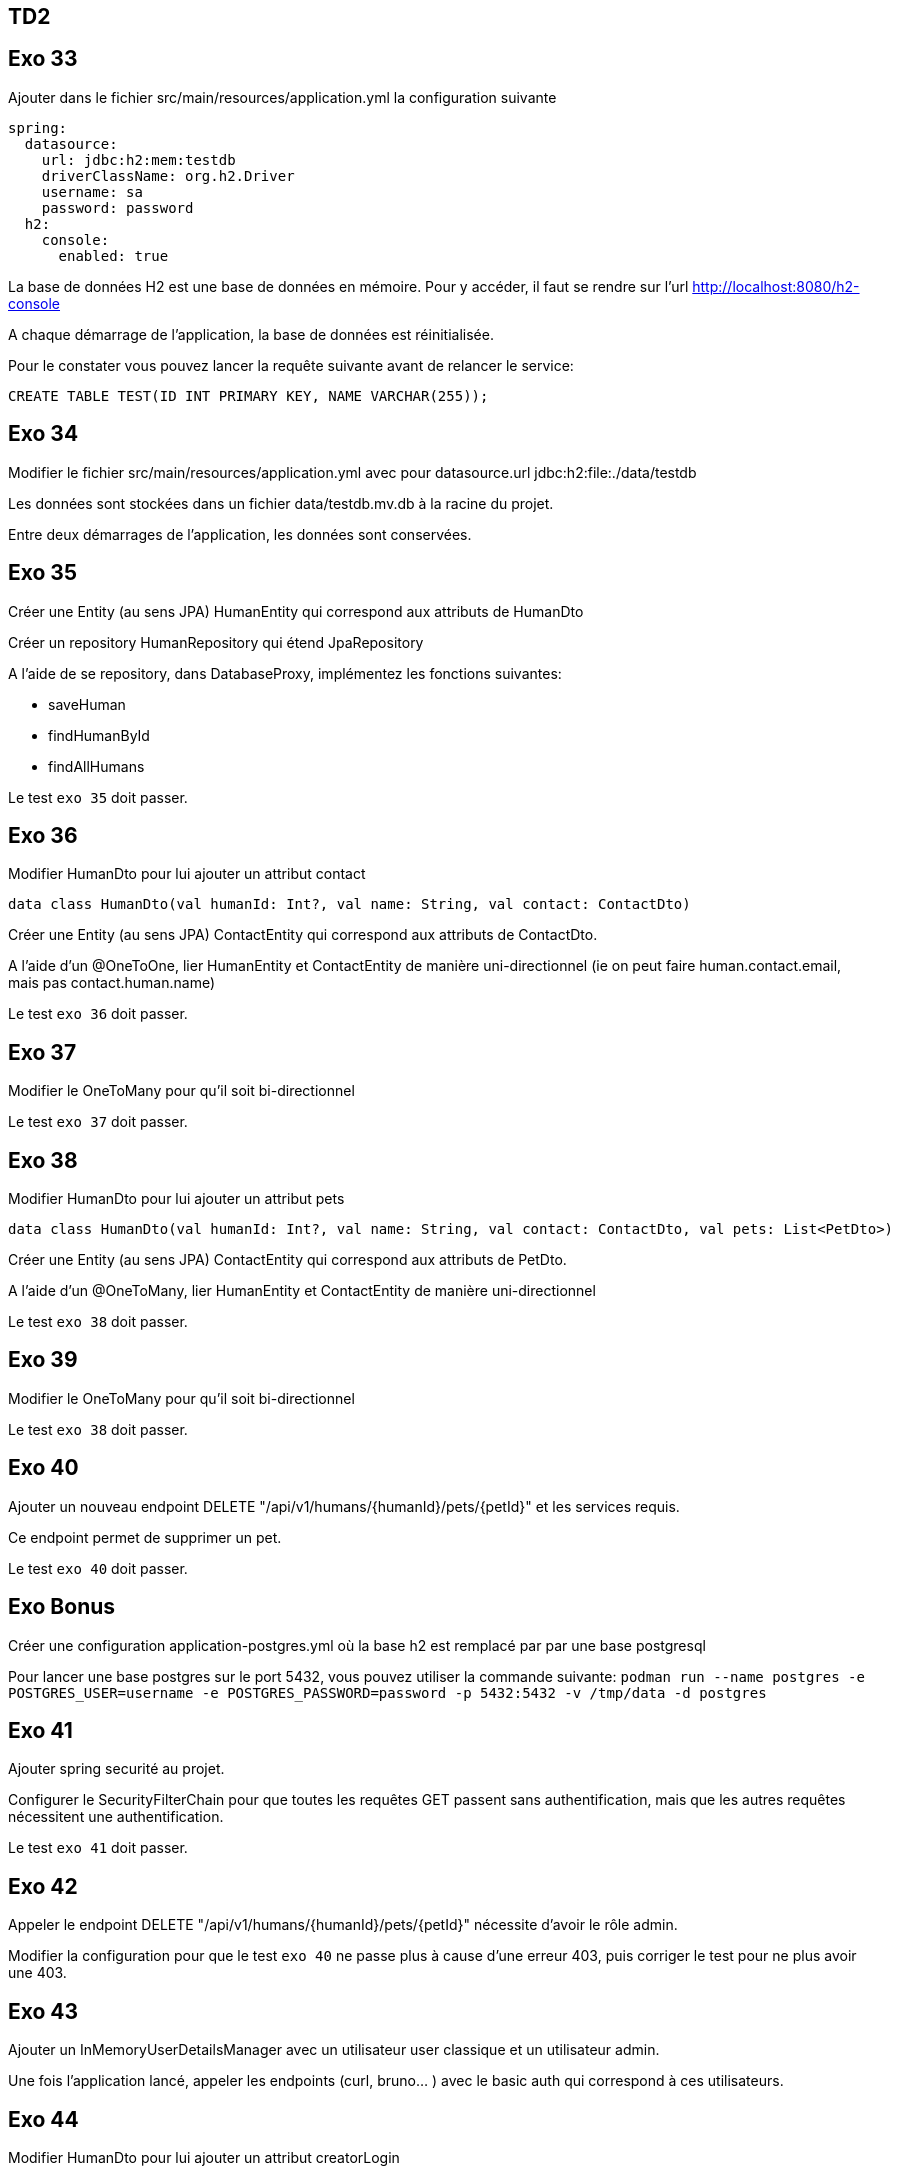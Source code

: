 == TD2

== Exo 33

Ajouter dans le fichier src/main/resources/application.yml la configuration suivante

[source,yaml]
----
spring:
  datasource:
    url: jdbc:h2:mem:testdb
    driverClassName: org.h2.Driver
    username: sa
    password: password
  h2:
    console:
      enabled: true
----

La base de données H2 est une base de données en mémoire.
Pour y accéder, il faut se rendre sur l'url http://localhost:8080/h2-console

A chaque démarrage de l'application, la base de données est réinitialisée.

Pour le constater vous pouvez lancer la requête suivante avant de relancer le service:

[source,sql]
----
CREATE TABLE TEST(ID INT PRIMARY KEY, NAME VARCHAR(255));
----

== Exo 34

Modifier le fichier src/main/resources/application.yml avec pour datasource.url jdbc:h2:file:./data/testdb

Les données sont stockées dans un fichier data/testdb.mv.db à la racine du projet.

Entre deux démarrages de l'application, les données sont conservées.

== Exo 35

Créer une Entity (au sens JPA) HumanEntity qui correspond aux attributs de HumanDto

Créer un repository HumanRepository qui étend JpaRepository

A l'aide de se repository, dans DatabaseProxy, implémentez les fonctions suivantes:

- saveHuman

- findHumanById

- findAllHumans

Le test `exo 35` doit passer.

== Exo 36

Modifier HumanDto pour lui ajouter un attribut contact

[source,kotlin]
----
data class HumanDto(val humanId: Int?, val name: String, val contact: ContactDto)
----

Créer une Entity (au sens JPA) ContactEntity qui correspond aux attributs de ContactDto.

A l'aide d'un @OneToOne, lier HumanEntity et ContactEntity de manière uni-directionnel
(ie on peut faire human.contact.email, mais pas contact.human.name)

Le test `exo 36` doit passer.

== Exo 37

Modifier le OneToMany pour qu'il soit bi-directionnel

Le test `exo 37` doit passer.

== Exo 38

Modifier HumanDto pour lui ajouter un attribut pets

[source,kotlin]
----
data class HumanDto(val humanId: Int?, val name: String, val contact: ContactDto, val pets: List<PetDto>)
----

Créer une Entity (au sens JPA) ContactEntity qui correspond aux attributs de PetDto.

A l'aide d'un @OneToMany, lier HumanEntity et ContactEntity de manière uni-directionnel

Le test `exo 38` doit passer.

== Exo 39

Modifier le OneToMany pour qu'il soit bi-directionnel

Le test `exo 38` doit passer.

== Exo 40

Ajouter un nouveau endpoint DELETE "/api/v1/humans/{humanId}/pets/{petId}" et les services requis.

Ce endpoint permet de supprimer un pet.

Le test `exo 40` doit passer.

== Exo Bonus

Créer une configuration application-postgres.yml où la base h2 est remplacé par par une base postgresql

Pour lancer une base postgres sur le port 5432, vous pouvez utiliser la commande suivante:
`podman run --name postgres -e POSTGRES_USER=username -e POSTGRES_PASSWORD=password -p 5432:5432 -v /tmp/data -d postgres`

== Exo 41

Ajouter spring securité au projet.

Configurer le SecurityFilterChain pour que toutes les requêtes GET passent sans authentification, mais que les autres requêtes nécessitent une authentification.

Le test `exo 41` doit passer.

== Exo 42

Appeler le endpoint DELETE "/api/v1/humans/{humanId}/pets/{petId}" nécessite d'avoir le rôle admin.

Modifier la configuration pour que le test `exo 40` ne passe plus à cause d'une erreur 403, puis corriger le test pour ne plus avoir une 403.

== Exo 43

Ajouter un InMemoryUserDetailsManager avec un utilisateur user classique et un utilisateur admin.

Une fois l'application lancé, appeler les endpoints (curl, bruno... ) avec le basic auth qui correspond à ces utilisateurs.

== Exo 44

Modifier HumanDto pour lui ajouter un attribut creatorLogin

[source,kotlin]
----
data class HumanDto(val humanId: Int?, val name: String, val contact: ContactDto, val pets: List<PetDto>, val creatorLogin: String?)
----

Ce Login doit être celui de l'utilisateur authentifié lors de la création de la donnée.

Le test `exo 44` doit passer une fois la linge MockUser activé.

== Exo Bonus

Remplacer le InMemoryUserDetailsManager par un JdbcUserDetailsManager.